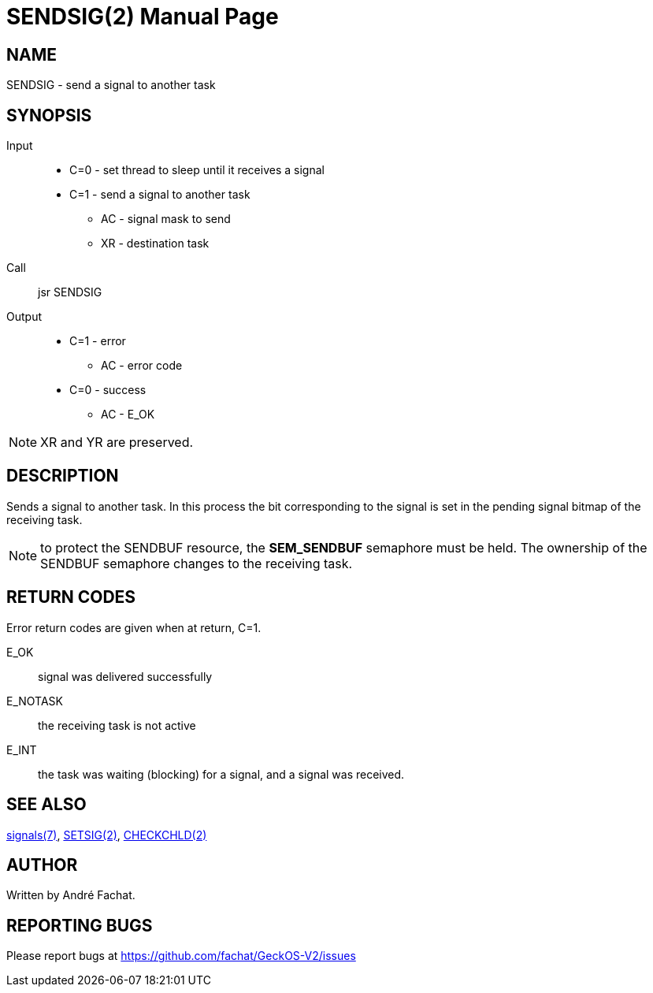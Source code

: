 
= SENDSIG(2)
:doctype: manpage

== NAME
SENDSIG - send a signal to another task

== SYNOPSIS
Input::
	* C=0 - set thread to sleep until it receives a signal
	* C=1 - send a signal to another task
		** AC - signal mask to send
		** XR - destination task
Call::
	jsr SENDSIG
Output::
	* C=1 - error
		** AC - error code
	* C=0 - success
		** AC - E_OK

NOTE: XR and YR are preserved.

== DESCRIPTION
Sends a signal to another task. In this process the bit corresponding to the signal is set in the
pending signal bitmap of the receiving task.

NOTE: to protect the SENDBUF resource, the *SEM_SENDBUF* semaphore must be held. The ownership of the SENDBUF
semaphore changes to the receiving task.

== RETURN CODES
Error return codes are given when at return, C=1.

E_OK::
	signal was delivered successfully
E_NOTASK::
	the receiving task is not active
E_INT::
	the task was waiting (blocking) for a signal, and a signal was received.

== SEE ALSO
link:../signals.7.adoc[signals(7)],
link:SETSIG.2.adoc[SETSIG(2)],
link:CHECKCHLD.2.adoc[CHECKCHLD(2)]

== AUTHOR
Written by André Fachat.

== REPORTING BUGS
Please report bugs at https://github.com/fachat/GeckOS-V2/issues


